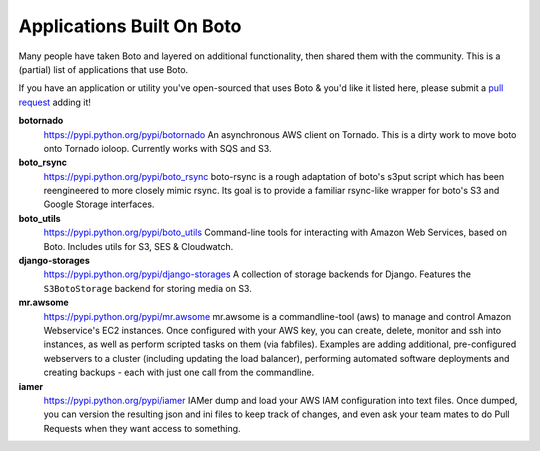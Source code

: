 .. _apps_built_on_boto:

==========================
Applications Built On Boto
==========================

Many people have taken Boto and layered on additional functionality, then shared
them with the community. This is a (partial) list of applications that use Boto.

If you have an application or utility you've open-sourced that uses Boto &
you'd like it listed here, please submit a `pull request`_ adding it!

.. _`pull request`: https://github.com/boto/boto/pulls

**botornado**
    https://pypi.python.org/pypi/botornado
    An asynchronous AWS client on Tornado. This is a dirty work to move boto
    onto Tornado ioloop. Currently works with SQS and S3.

**boto_rsync**
    https://pypi.python.org/pypi/boto_rsync
    boto-rsync is a rough adaptation of boto's s3put script which has been
    reengineered to more closely mimic rsync. Its goal is to provide a familiar
    rsync-like wrapper for boto's S3 and Google Storage interfaces.

**boto_utils**
    https://pypi.python.org/pypi/boto_utils
    Command-line tools for interacting with Amazon Web Services, based on Boto.
    Includes utils for S3, SES & Cloudwatch.

**django-storages**
    https://pypi.python.org/pypi/django-storages
    A collection of storage backends for Django. Features the ``S3BotoStorage``
    backend for storing media on S3.

**mr.awsome**
    https://pypi.python.org/pypi/mr.awsome
    mr.awsome is a commandline-tool (aws) to manage and control Amazon
    Webservice's EC2 instances. Once configured with your AWS key, you can
    create, delete, monitor and ssh into instances, as well as perform scripted
    tasks on them (via fabfiles). Examples are adding additional,
    pre-configured webservers to a cluster (including updating the load
    balancer), performing automated software deployments and creating backups -
    each with just one call from the commandline.

**iamer**
    https://pypi.python.org/pypi/iamer
    IAMer dump and load your AWS IAM configuration into text files. Once
    dumped, you can version the resulting json and ini files to keep track of
    changes, and even ask your team mates to do Pull Requests when they want
    access to something.
